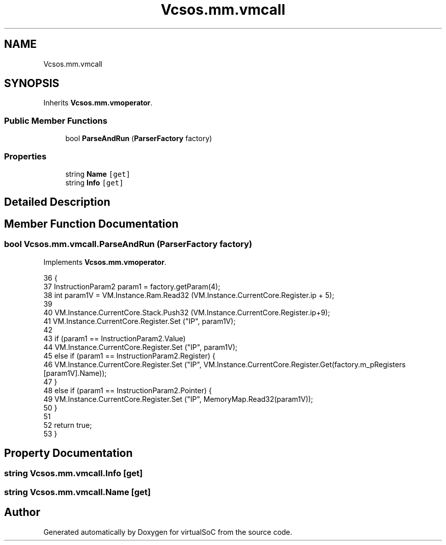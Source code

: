 .TH "Vcsos.mm.vmcall" 3 "Sun May 28 2017" "Version 0.6.2" "virtualSoC" \" -*- nroff -*-
.ad l
.nh
.SH NAME
Vcsos.mm.vmcall
.SH SYNOPSIS
.br
.PP
.PP
Inherits \fBVcsos\&.mm\&.vmoperator\fP\&.
.SS "Public Member Functions"

.in +1c
.ti -1c
.RI "bool \fBParseAndRun\fP (\fBParserFactory\fP factory)"
.br
.in -1c
.SS "Properties"

.in +1c
.ti -1c
.RI "string \fBName\fP\fC [get]\fP"
.br
.ti -1c
.RI "string \fBInfo\fP\fC [get]\fP"
.br
.in -1c
.SH "Detailed Description"
.PP 
.SH "Member Function Documentation"
.PP 
.SS "bool Vcsos\&.mm\&.vmcall\&.ParseAndRun (\fBParserFactory\fP factory)"

.PP
Implements \fBVcsos\&.mm\&.vmoperator\fP\&.
.PP
.nf
36         {
37             InstructionParam2 param1 = factory\&.getParam(4);
38             int param1V = VM\&.Instance\&.Ram\&.Read32 (VM\&.Instance\&.CurrentCore\&.Register\&.ip + 5);
39 
40             VM\&.Instance\&.CurrentCore\&.Stack\&.Push32 (VM\&.Instance\&.CurrentCore\&.Register\&.ip+9);
41             VM\&.Instance\&.CurrentCore\&.Register\&.Set ("IP", param1V);
42 
43             if (param1 == InstructionParam2\&.Value)
44                 VM\&.Instance\&.CurrentCore\&.Register\&.Set ("IP", param1V);
45             else if (param1 == InstructionParam2\&.Register) {
46                 VM\&.Instance\&.CurrentCore\&.Register\&.Set ("IP", VM\&.Instance\&.CurrentCore\&.Register\&.Get(factory\&.m_pRegisters [param1V]\&.Name));
47             }
48             else if (param1 == InstructionParam2\&.Pointer) {
49                 VM\&.Instance\&.CurrentCore\&.Register\&.Set ("IP", MemoryMap\&.Read32(param1V));
50             }
51 
52             return true;
53         }
.fi
.SH "Property Documentation"
.PP 
.SS "string Vcsos\&.mm\&.vmcall\&.Info\fC [get]\fP"

.SS "string Vcsos\&.mm\&.vmcall\&.Name\fC [get]\fP"


.SH "Author"
.PP 
Generated automatically by Doxygen for virtualSoC from the source code\&.
